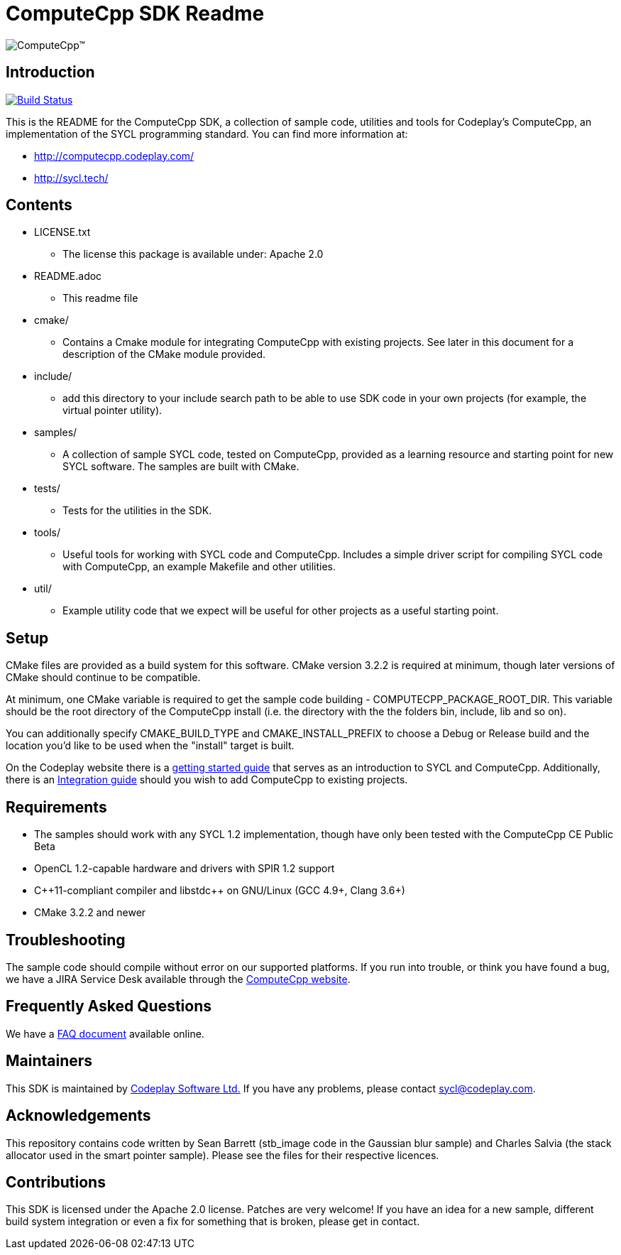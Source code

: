 ComputeCpp SDK Readme
=====================

image:https://www.codeplay.com/public/uploaded/public/computecpp_logo.png[ComputeCpp(TM)]

Introduction
------------

image:https://travis-ci.org/codeplaysoftware/computecpp-sdk.svg?branch=master["Build Status", link="https://travis-ci.org/codeplaysoftware/computecpp-sdk"]

This is the README for the ComputeCpp SDK, a collection of sample code,
utilities and tools for Codeplay's ComputeCpp, an implementation
of the SYCL programming standard. You can find more information at:

 * http://computecpp.codeplay.com/
 * http://sycl.tech/

Contents
--------

* LICENSE.txt
    - The license this package is available under: Apache 2.0
* README.adoc
    - This readme file
* cmake/
    - Contains a Cmake module for integrating ComputeCpp with existing
      projects. See later in this document for a description of the CMake
      module provided.
* include/
    - add this directory to your include search path to be able to use SDK
      code in your own projects (for example, the virtual pointer utility).
* samples/
    - A collection of sample SYCL code, tested on ComputeCpp, provided as
      a learning resource and starting point for new SYCL software. The
      samples are built with CMake.
* tests/
    - Tests for the utilities in the SDK.
* tools/
    - Useful tools for working with SYCL code and ComputeCpp. Includes a
      simple driver script for compiling SYCL code with ComputeCpp, an
      example Makefile and other utilities.
* util/
    - Example utility code that we expect will be useful for other projects
      as a useful starting point.

Setup
-----

CMake files are provided as a build system for this software. CMake version
3.2.2 is required at minimum, though later versions of CMake should continue
to be compatible.

At minimum, one CMake variable is required to get the sample code
building - COMPUTECPP_PACKAGE_ROOT_DIR. This variable should be the root
directory of the ComputeCpp install (i.e. the directory with the the folders
bin, include, lib and so on).

You can additionally specify CMAKE_BUILD_TYPE and CMAKE_INSTALL_PREFIX to
choose a Debug or Release build and the location you'd like to be used when
the "install" target is built.

On the Codeplay website there is a
link:https://developer.codeplay.com/computecppce/latest/getting-started-guide[
getting started guide] that serves as an introduction to SYCL and ComputeCpp.
Additionally, there is an
link:https://developer.codeplay.com/computecppce/latest/integration-guide[
Integration guide] should you wish to add ComputeCpp to existing projects.

Requirements
------------

* The samples should work with any SYCL 1.2 implementation, though have
  only been tested with the ComputeCpp CE Public Beta

* OpenCL 1.2-capable hardware and drivers with SPIR 1.2 support

* pass:[C++11-compliant compiler and libstdc++ on GNU/Linux (GCC 4.9+, Clang 3.6+)]

* CMake 3.2.2 and newer

Troubleshooting
---------------

The sample code should compile without error on our supported platforms.
If you run into trouble, or think you have found a bug, we have a JIRA
Service Desk available through the https://computecpp.codeplay.com/[ComputeCpp
website].

Frequently Asked Questions
--------------------------

We have a link:https://developer.codeplay.com/computecppce/latest/faq[FAQ
document] available online.

Maintainers
-----------

This SDK is maintained by https://www.codeplay.com/[Codeplay Software Ltd.]
If you have any problems, please contact mailto:sycl@codeplay.com[].

Acknowledgements
----------------

This repository contains code written by Sean Barrett (stb_image code in the
Gaussian blur sample) and Charles Salvia (the stack allocator used in the
smart pointer sample). Please see the files for their respective licences.

Contributions
-------------

This SDK is licensed under the Apache 2.0 license. Patches are very welcome!
If you have an idea for a new sample, different build system integration or
even a fix for something that is broken, please get in contact.
